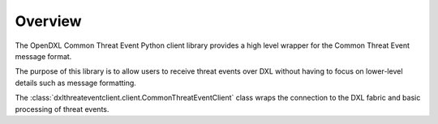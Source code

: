Overview
========

The OpenDXL Common Threat Event Python client library provides a high level wrapper for the Common Threat Event message format.

The purpose of this library is to allow users to receive threat events over DXL without having to focus on lower-level details such as message formatting. 

The :class:`dxlthreateventclient.client.CommonThreatEventClient` class wraps the connection to the DXL fabric and basic processing of threat events.
